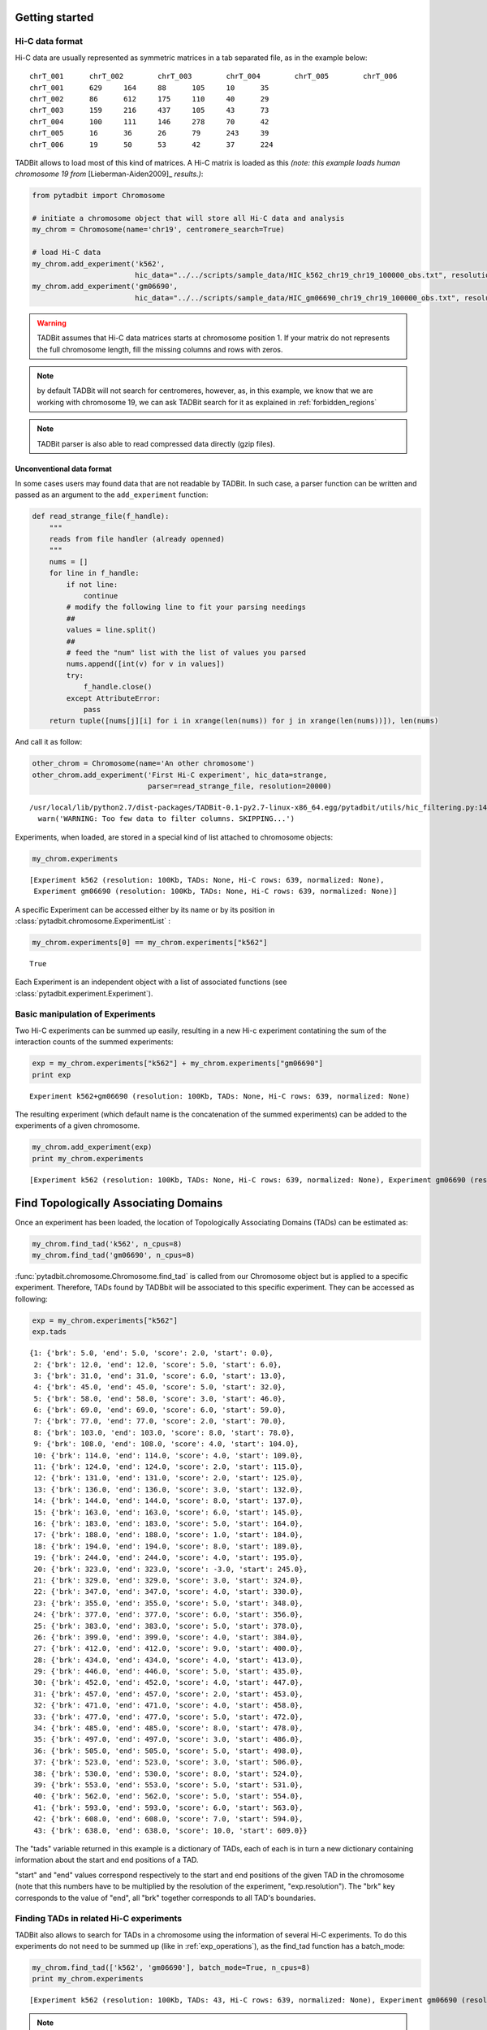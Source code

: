 
.. _getting_start:

Getting started
===============


Hi-C data format
----------------


Hi-C data are usually represented as symmetric matrices in a tab separated file, as in the example below:

::

  chrT_001      chrT_002        chrT_003        chrT_004        chrT_005        chrT_006
  chrT_001      629     164     88      105     10      35
  chrT_002      86      612     175     110     40      29
  chrT_003      159     216     437     105     43      73
  chrT_004      100     111     146     278     70      42
  chrT_005      16      36      26      79      243     39
  chrT_006      19      50      53      42      37      224


TADBit allows to load most of this kind of matrices. A Hi-C matrix is loaded as this 
*(note: this example loads human chromosome 19 from* [Lieberman-Aiden2009]_ *results.)*:


.. code:: python

    from pytadbit import Chromosome
      
    # initiate a chromosome object that will store all Hi-C data and analysis
    my_chrom = Chromosome(name='chr19', centromere_search=True)
    
    # load Hi-C data
    my_chrom.add_experiment('k562', 
                            hic_data="../../scripts/sample_data/HIC_k562_chr19_chr19_100000_obs.txt", resolution=100000)
    my_chrom.add_experiment('gm06690', 
                            hic_data="../../scripts/sample_data/HIC_gm06690_chr19_chr19_100000_obs.txt", resolution=100000)

.. warning::
   TADBit assumes that Hi-C data matrices starts at chromosome position 1. If your matrix do not represents the full chromosome length, fill the missing columns and rows with zeros.

.. note::
   by default TADBit will not search for centromeres, however, as, in this example, we know that we are working with chromosome 19, we can ask TADBit search for it as explained in :ref:`forbidden_regions`

.. note::
   TADBit parser is also able to read compressed data directly (gzip files).


Unconventional data format
~~~~~~~~~~~~~~~~~~~~~~~~~~


In some cases users may found data that are not readable by TADBit. In such case, a parser function can be written and passed as an argument to the ``add_experiment`` function:

.. code:: python

    def read_strange_file(f_handle):
        """
        reads from file handler (already openned)
        """
        nums = []
        for line in f_handle:
            if not line:
                continue
            # modify the following line to fit your parsing needings
            ##
            values = line.split()
            ##
            # feed the "num" list with the list of values you parsed
            nums.append([int(v) for v in values])
            try:
                f_handle.close()
            except AttributeError:
                pass
        return tuple([nums[j][i] for i in xrange(len(nums)) for j in xrange(len(nums))]), len(nums)

And call it as follow:

.. code:: python

    other_chrom = Chromosome(name='An other chromosome')
    other_chrom.add_experiment('First Hi-C experiment', hic_data=strange,
                               parser=read_strange_file, resolution=20000)


.. parsed-literal::

    /usr/local/lib/python2.7/dist-packages/TADBit-0.1-py2.7-linux-x86_64.egg/pytadbit/utils/hic_filtering.py:146: UserWarning: WARNING: Too few data to filter columns. SKIPPING...
      warn('WARNING: Too few data to filter columns. SKIPPING...')


Experiments, when loaded, are stored in a special kind of list attached to chromosome objects:

.. code:: python

    my_chrom.experiments



.. parsed-literal::

    [Experiment k562 (resolution: 100Kb, TADs: None, Hi-C rows: 639, normalized: None),
     Experiment gm06690 (resolution: 100Kb, TADs: None, Hi-C rows: 639, normalized: None)]



A specific Experiment can be accessed either by its name or by its position in :class:`pytadbit.chromosome.ExperimentList` :

.. code:: python

    my_chrom.experiments[0] == my_chrom.experiments["k562"]



.. parsed-literal::

    True



Each Experiment is an independent object with a list of associated functions 
(see :class:`pytadbit.experiment.Experiment`).

.. _exp_operations:

Basic manipulation of Experiments
---------------------------------


Two Hi-C experiments can be summed up easily, resulting in a new Hi-c experiment contatining the sum of the interaction counts of the summed experiments:

.. code:: python

    exp = my_chrom.experiments["k562"] + my_chrom.experiments["gm06690"]
    print exp


.. parsed-literal::

    Experiment k562+gm06690 (resolution: 100Kb, TADs: None, Hi-C rows: 639, normalized: None)


The resulting experiment (which default name is the concatenation of the summed experiments) can be added to the experiments of a given chromosome.

.. code:: python

    my_chrom.add_experiment(exp)
    print my_chrom.experiments


.. parsed-literal::

    [Experiment k562 (resolution: 100Kb, TADs: None, Hi-C rows: 639, normalized: None), Experiment gm06690 (resolution: 100Kb, TADs: None, Hi-C rows: 639, normalized: None), Experiment k562+gm06690 (resolution: 100Kb, TADs: None, Hi-C rows: 639, normalized: None)]


.. _run_tadbit:

Find Topologically Associating Domains
======================================


Once an experiment has been loaded, the location of Topologically Associating Domains (TADs) can be estimated as:

.. code:: python

    my_chrom.find_tad('k562', n_cpus=8)
    my_chrom.find_tad('gm06690', n_cpus=8)

:func:`pytadbit.chromosome.Chromosome.find_tad` is called from our Chromosome object but is applied to a 
specific experiment. Therefore, TADs found by TADBbit will be associated to this specific experiment. 
They can be accessed as following:

.. code:: python

    exp = my_chrom.experiments["k562"]
    exp.tads



.. parsed-literal::

    {1: {'brk': 5.0, 'end': 5.0, 'score': 2.0, 'start': 0.0},
     2: {'brk': 12.0, 'end': 12.0, 'score': 5.0, 'start': 6.0},
     3: {'brk': 31.0, 'end': 31.0, 'score': 6.0, 'start': 13.0},
     4: {'brk': 45.0, 'end': 45.0, 'score': 5.0, 'start': 32.0},
     5: {'brk': 58.0, 'end': 58.0, 'score': 3.0, 'start': 46.0},
     6: {'brk': 69.0, 'end': 69.0, 'score': 6.0, 'start': 59.0},
     7: {'brk': 77.0, 'end': 77.0, 'score': 2.0, 'start': 70.0},
     8: {'brk': 103.0, 'end': 103.0, 'score': 8.0, 'start': 78.0},
     9: {'brk': 108.0, 'end': 108.0, 'score': 4.0, 'start': 104.0},
     10: {'brk': 114.0, 'end': 114.0, 'score': 4.0, 'start': 109.0},
     11: {'brk': 124.0, 'end': 124.0, 'score': 2.0, 'start': 115.0},
     12: {'brk': 131.0, 'end': 131.0, 'score': 2.0, 'start': 125.0},
     13: {'brk': 136.0, 'end': 136.0, 'score': 3.0, 'start': 132.0},
     14: {'brk': 144.0, 'end': 144.0, 'score': 8.0, 'start': 137.0},
     15: {'brk': 163.0, 'end': 163.0, 'score': 6.0, 'start': 145.0},
     16: {'brk': 183.0, 'end': 183.0, 'score': 5.0, 'start': 164.0},
     17: {'brk': 188.0, 'end': 188.0, 'score': 1.0, 'start': 184.0},
     18: {'brk': 194.0, 'end': 194.0, 'score': 8.0, 'start': 189.0},
     19: {'brk': 244.0, 'end': 244.0, 'score': 4.0, 'start': 195.0},
     20: {'brk': 323.0, 'end': 323.0, 'score': -3.0, 'start': 245.0},
     21: {'brk': 329.0, 'end': 329.0, 'score': 3.0, 'start': 324.0},
     22: {'brk': 347.0, 'end': 347.0, 'score': 4.0, 'start': 330.0},
     23: {'brk': 355.0, 'end': 355.0, 'score': 5.0, 'start': 348.0},
     24: {'brk': 377.0, 'end': 377.0, 'score': 6.0, 'start': 356.0},
     25: {'brk': 383.0, 'end': 383.0, 'score': 5.0, 'start': 378.0},
     26: {'brk': 399.0, 'end': 399.0, 'score': 4.0, 'start': 384.0},
     27: {'brk': 412.0, 'end': 412.0, 'score': 9.0, 'start': 400.0},
     28: {'brk': 434.0, 'end': 434.0, 'score': 4.0, 'start': 413.0},
     29: {'brk': 446.0, 'end': 446.0, 'score': 5.0, 'start': 435.0},
     30: {'brk': 452.0, 'end': 452.0, 'score': 4.0, 'start': 447.0},
     31: {'brk': 457.0, 'end': 457.0, 'score': 2.0, 'start': 453.0},
     32: {'brk': 471.0, 'end': 471.0, 'score': 4.0, 'start': 458.0},
     33: {'brk': 477.0, 'end': 477.0, 'score': 5.0, 'start': 472.0},
     34: {'brk': 485.0, 'end': 485.0, 'score': 8.0, 'start': 478.0},
     35: {'brk': 497.0, 'end': 497.0, 'score': 3.0, 'start': 486.0},
     36: {'brk': 505.0, 'end': 505.0, 'score': 5.0, 'start': 498.0},
     37: {'brk': 523.0, 'end': 523.0, 'score': 3.0, 'start': 506.0},
     38: {'brk': 530.0, 'end': 530.0, 'score': 8.0, 'start': 524.0},
     39: {'brk': 553.0, 'end': 553.0, 'score': 5.0, 'start': 531.0},
     40: {'brk': 562.0, 'end': 562.0, 'score': 5.0, 'start': 554.0},
     41: {'brk': 593.0, 'end': 593.0, 'score': 6.0, 'start': 563.0},
     42: {'brk': 608.0, 'end': 608.0, 'score': 7.0, 'start': 594.0},
     43: {'brk': 638.0, 'end': 638.0, 'score': 10.0, 'start': 609.0}}



The "tads" variable returned in this example is a dictionary of TADs, each of each is in turn a new dictionary containing information about the start and end positions of a TAD.

"start" and "end" values correspond respectively to the start and end positions of the given TAD in the chromosome (note that this numbers have to be multiplied by the resolution of the experiment, "exp.resolution"). The "brk" key corresponds to the value of "end", all "brk" together corresponds to all TAD's boundaries.

Finding TADs in related Hi-C experiments
----------------------------------------


TADBit also allows to search for TADs in a chromosome using the information of several Hi-C experiments. To do this experiments do not need to be summed up (like in :ref:`exp_operations`), as the find_tad function has a batch_mode:

.. code:: python

    my_chrom.find_tad(['k562', 'gm06690'], batch_mode=True, n_cpus=8)
    print my_chrom.experiments


.. parsed-literal::

    [Experiment k562 (resolution: 100Kb, TADs: 43, Hi-C rows: 639, normalized: None), Experiment gm06690 (resolution: 100Kb, TADs: 31, Hi-C rows: 639, normalized: None), Experiment k562+gm06690 (resolution: 100Kb, TADs: None, Hi-C rows: 639, normalized: None), Experiment batch_gm06690_k562 (resolution: 100Kb, TADs: 37, Hi-C rows: 639, normalized: None)]


.. note::
   In this case a new experiment is also created (e.g. "batch_gm06690_k562"), it contains the TADs detected when taking into account the two experiments "gm06690" and "k562".


.. _forbidden_regions:

Forbidden regions and centromeres
---------------------------------


Once TADs are detected by the core :func:`pytadbit.tadbit.tadbit` function, TADBit checks that they are not 
larger than a given value (3 Mb by default). If a TAD is larger than this value, it will be marked with a 
**negative score**, and will be automatically excluded from the main TADBit functions.

Another inspection performed by TADBit is the presence of centromeric regions. TADBit assumes that the larger 
gap found in a Hi-C matrix corresponds to the centromere. This search is updated and refined each time a new 
experiment is linked to a given Chromosome. Typically, TADs calculated by the core 
:func:`pytadbit.tadbit.tadbit` function include centromeric regions; if a centromere is found, TADBit will 
split the TAD containing it into two TADs, one ending before the centromere and one starting after. As 
centromeric regions are not necessarily TAD boundaries, the TADs surrounding them are marked with a negative 
score (as for forbidden regions).


Data visualization
------------------


Once loaded, the Hi-C data can be visualized using the :func:`pytadbit.chromosome.Chromosome.visualize` 
function. The only parameter needed is which experiment to show. Therefore, the human chromosome 19 from [Lieberman-Aiden2009]_ can be visualized with:

.. code:: python

    my_chrom.visualize("k562", show=True) 

.. parsed-literal::

    /usr/local/lib/python2.7/dist-packages/TADBit-0.1-py2.7-linux-x86_64.egg/pytadbit/chromosome.py:568: RuntimeWarning: divide by zero encountered in log2
      img = axe.imshow(fun(matrix), origin='lower', vmin=vmin, vmax=vmax,



.. image:: ../nbpictures/tutorial_1_general_40_1.png




.. parsed-literal::

    <matplotlib.image.AxesImage at 0x43b5a50>



This plot shows the log2 interaction counts, resulting from the given Hi-C experiment.

If the steps in the previous section (:ref:`run_tadbit`) have been done and TADs habe been defined, they can 
be visualized in the same kind of plot:

.. code:: python

    my_chrom.visualize("k562", paint_tads=True, show=True)
    my_chrom.visualize("gm06690", paint_tads=True, show=True) 



.. image:: ../nbpictures/tutorial_1_general_42_0.png



.. image:: ../nbpictures/tutorial_1_general_42_1.png


*Note: centromere are TAD-free and two TADs which size > 3 Mb are shaded*

Saving and restoring data
-------------------------


In order to avoid having to calculate TAD positions each time, TADBit allows to save and load Chromosome 
objects, with all the associated experiments. To save a Chromosome object:

.. code:: python

    my_chrom.save_chromosome("some_path.tdb", force=True)

And to load it:

.. code:: python

    from pytadbit import load_chromosome
    
    my_chrom = load_chromosome("some_path.tdb")
    
    print my_chrom.experiments


.. parsed-literal::

    [Experiment k562 (resolution: 100Kb, TADs: 43, Hi-C rows: 639, normalized: None), Experiment gm06690 (resolution: 100Kb, TADs: 31, Hi-C rows: 639, normalized: None), Experiment k562+gm06690 (resolution: 100Kb, TADs: None, Hi-C rows: 639, normalized: None), Experiment batch_gm06690_k562 (resolution: 100Kb, TADs: 37, Hi-C rows: 639, normalized: None)]


*Note: while information about TADs can be saved, in order to save disk space, raw Hi-C data are not stored in this way but can be loaded again for each experiment:*

.. code:: python

    expr = my_chrom.experiments["k562"]
    
    expr.load_hic_data("../../scripts/sample_data/HIC_k562_chr19_chr19_100000_obs.txt")